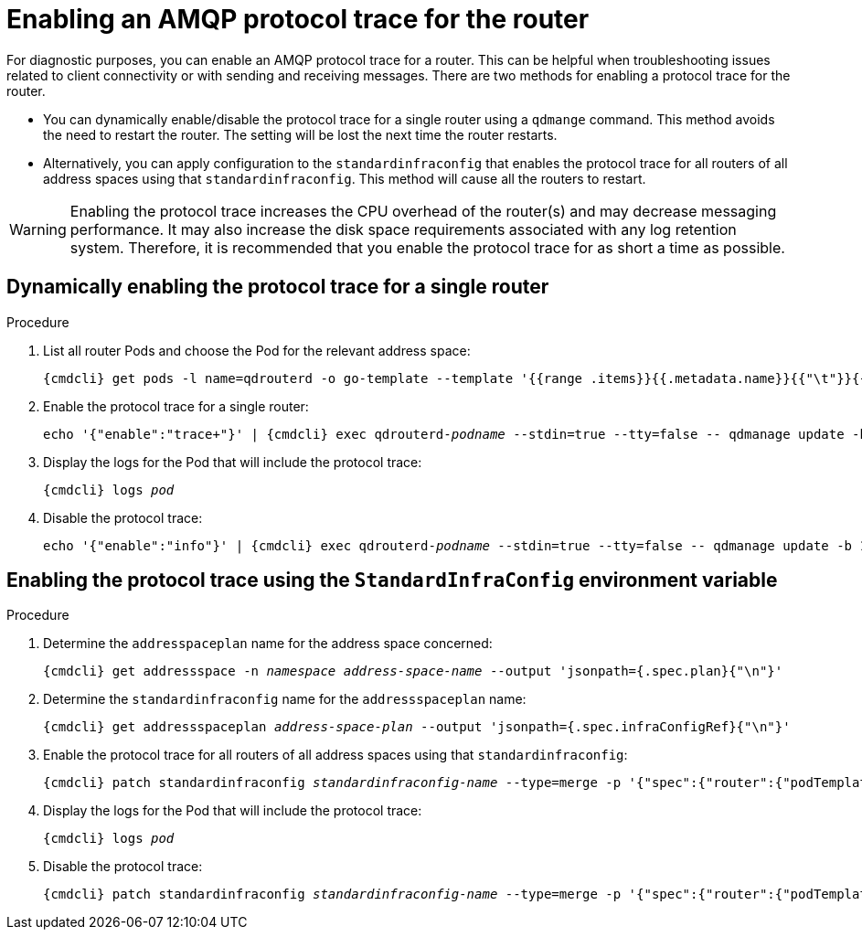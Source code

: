 // Module included in the following assemblies:
//
// assembly-ops-procedures.adoc

[id='enable-protocol-trace-router-{context}']
= Enabling an AMQP protocol trace for the router

For diagnostic purposes, you can enable an AMQP protocol trace for a router.   This can be helpful
when troubleshooting issues related to client connectivity or with sending and receiving messages.  There are two
methods for enabling a protocol trace for the router.

* You can dynamically enable/disable the protocol trace for a single router using a `qdmange` command. This
method avoids the need to restart the router. The setting will be lost the next time the router restarts.

* Alternatively, you can apply configuration to the `standardinfraconfig` that enables the protocol trace for all
routers of all address spaces using that `standardinfraconfig`.  This method will cause all the routers to
restart.

WARNING: Enabling the protocol trace increases the CPU overhead of the router(s) and may decrease
messaging performance. It may also increase the disk space requirements associated with any log retention system.
Therefore, it is recommended that you enable the protocol trace for as short a time as possible.

== Dynamically enabling the protocol trace for a single router
.Procedure

ifeval::["{cmdcli}" == "oc"]
. Log in as a service operator:
+
[subs="attributes",options="nowrap"]
----
{cmdcli} login -u developer
----

. Change to the project where {ProductName} is installed:
+
[subs="+quotes,attributes",options="nowrap"]
----
{cmdcli} project _{ProductNamespace}_
----
endif::[]

. List all router Pods and choose the Pod for the relevant address space:
+
[options="nowrap",subs="+quotes,attributes"]
----
{cmdcli} get pods -l name=qdrouterd -o go-template --template '{{range .items}}{{.metadata.name}}{{"\t"}}{{.metadata.annotations.addressSpace}}{{"\n"}}{{end}}'
----

. Enable the protocol trace for a single router:
+
[options="nowrap",subs="+quotes,attributes"]
----
echo '{"enable":"trace+"}' | {cmdcli} exec qdrouterd-_podname_ --stdin=true --tty=false -- qdmanage update -b 127.0.0.1:7777 --type=log --name=log/PROTOCOL --stdin
----

. Display the logs for the Pod that will include the protocol trace:
+
[options="nowrap",subs="+quotes,attributes"]
----
{cmdcli} logs _pod_
----

. Disable the protocol trace:
+
[options="nowrap",subs="+quotes,attributes"]
----
echo '{"enable":"info"}' | {cmdcli} exec qdrouterd-_podname_ --stdin=true --tty=false -- qdmanage update -b 127.0.0.1:7777 --type=log --name=log/PROTOCOL --stdin
----

== Enabling the protocol trace using the `StandardInfraConfig` environment variable

.Procedure

ifeval::["{cmdcli}" == "oc"]
. Log in as a service operator:
+
[subs="attributes",options="nowrap"]
----
{cmdcli} login -u developer
----

. Change to the project where {ProductName} is installed:
+
[subs="+quotes,attributes",options="nowrap"]
----
{cmdcli} project _{ProductNamespace}_
----
endif::[]

. Determine the `addresspaceplan` name for the address space concerned:
+
[subs="+quotes,attributes",options="nowrap"]
----
{cmdcli} get addressspace -n _namespace_ _address-space-name_ --output 'jsonpath={.spec.plan}{"\n"}'
----

. Determine the `standardinfraconfig` name for the `addressspaceplan` name:
+
[subs="+quotes,attributes",options="nowrap"]
----
{cmdcli} get addressspaceplan _address-space-plan_ --output 'jsonpath={.spec.infraConfigRef}{"\n"}'
----

. Enable the protocol trace for all routers of all address spaces using that `standardinfraconfig`:
+
[options="nowrap",subs="+quotes,attributes"]
----
{cmdcli} patch standardinfraconfig _standardinfraconfig-name_ --type=merge -p '{"spec":{"router":{"podTemplate":{"spec":{"containers":[{"env":[{"name":"PN_TRACE_FRM","value":"true"}],"name":"router"}]}}}}}'
----

. Display the logs for the Pod that will include the protocol trace:
+
[options="nowrap",subs="+quotes,attributes"]
----
{cmdcli} logs _pod_
----

. Disable the protocol trace:
+
[options="nowrap",subs="+quotes,attributes"]
----
{cmdcli} patch standardinfraconfig _standardinfraconfig-name_ --type=merge -p '{"spec":{"router":{"podTemplate":{"spec":{"containers":[{"env":[{"name":"PN_TRACE_FRM"}],"name":"router"}]}}}}}'
----
